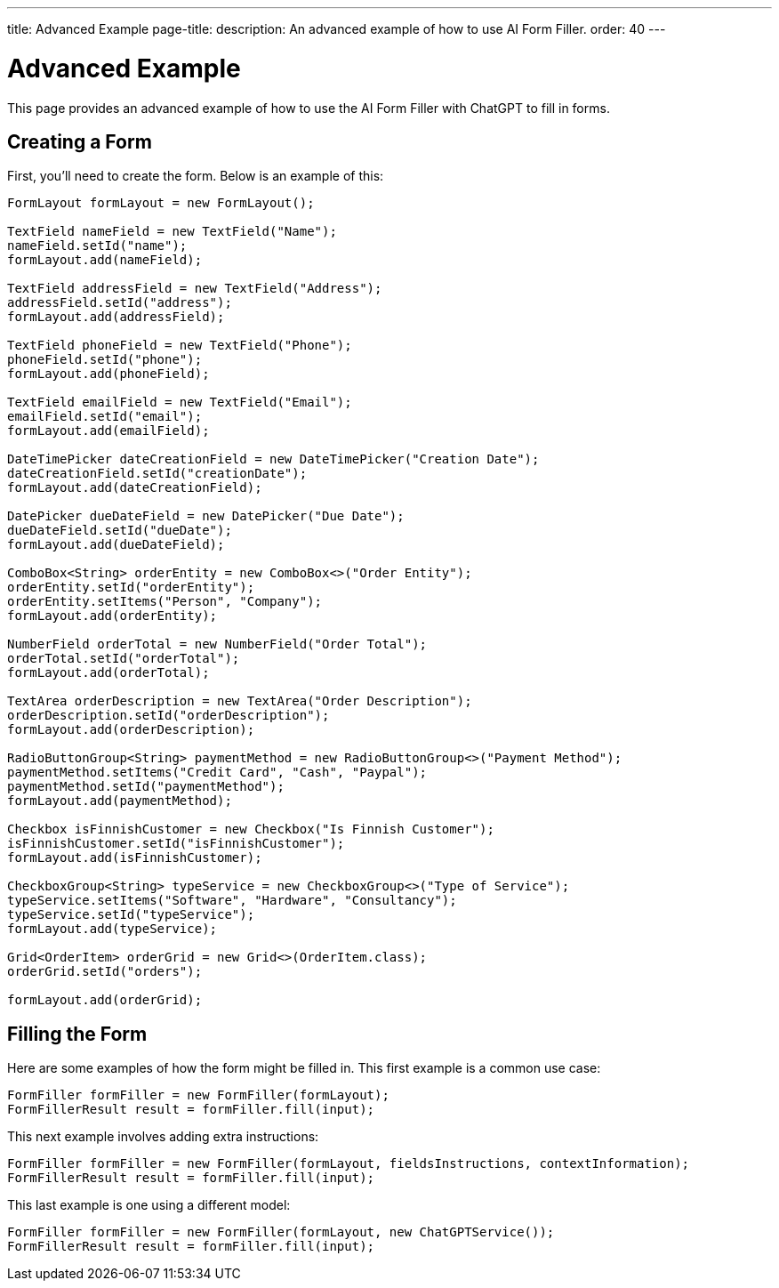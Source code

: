---
title: Advanced Example
page-title: 
description: An advanced example of how to use AI Form Filler.
order: 40
---


= Advanced Example

This page provides an advanced example of how to use the AI Form Filler with ChatGPT to fill in forms.

== Creating a Form

First, you'll need to create the form. Below is an example of this:

[source,java]
----
FormLayout formLayout = new FormLayout();

TextField nameField = new TextField("Name");
nameField.setId("name");
formLayout.add(nameField);

TextField addressField = new TextField("Address");
addressField.setId("address");
formLayout.add(addressField);

TextField phoneField = new TextField("Phone");
phoneField.setId("phone");
formLayout.add(phoneField);

TextField emailField = new TextField("Email");
emailField.setId("email");
formLayout.add(emailField);

DateTimePicker dateCreationField = new DateTimePicker("Creation Date");
dateCreationField.setId("creationDate");
formLayout.add(dateCreationField);

DatePicker dueDateField = new DatePicker("Due Date");
dueDateField.setId("dueDate");
formLayout.add(dueDateField);

ComboBox<String> orderEntity = new ComboBox<>("Order Entity");
orderEntity.setId("orderEntity");
orderEntity.setItems("Person", "Company");
formLayout.add(orderEntity);

NumberField orderTotal = new NumberField("Order Total");
orderTotal.setId("orderTotal");
formLayout.add(orderTotal);

TextArea orderDescription = new TextArea("Order Description");
orderDescription.setId("orderDescription");
formLayout.add(orderDescription);

RadioButtonGroup<String> paymentMethod = new RadioButtonGroup<>("Payment Method");
paymentMethod.setItems("Credit Card", "Cash", "Paypal");
paymentMethod.setId("paymentMethod");
formLayout.add(paymentMethod);

Checkbox isFinnishCustomer = new Checkbox("Is Finnish Customer");
isFinnishCustomer.setId("isFinnishCustomer");
formLayout.add(isFinnishCustomer);

CheckboxGroup<String> typeService = new CheckboxGroup<>("Type of Service");
typeService.setItems("Software", "Hardware", "Consultancy");
typeService.setId("typeService");
formLayout.add(typeService);

Grid<OrderItem> orderGrid = new Grid<>(OrderItem.class);
orderGrid.setId("orders");

formLayout.add(orderGrid);
----


== Filling the Form

Here are some examples of how the form might be filled in. This first example is a common use case:

[source,java]
----
FormFiller formFiller = new FormFiller(formLayout);
FormFillerResult result = formFiller.fill(input);
----

This next example involves adding extra instructions:

[source,java]
----
FormFiller formFiller = new FormFiller(formLayout, fieldsInstructions, contextInformation);
FormFillerResult result = formFiller.fill(input);
----

This last example is one using a different model:

[source,java]
----
FormFiller formFiller = new FormFiller(formLayout, new ChatGPTService());
FormFillerResult result = formFiller.fill(input);
----

